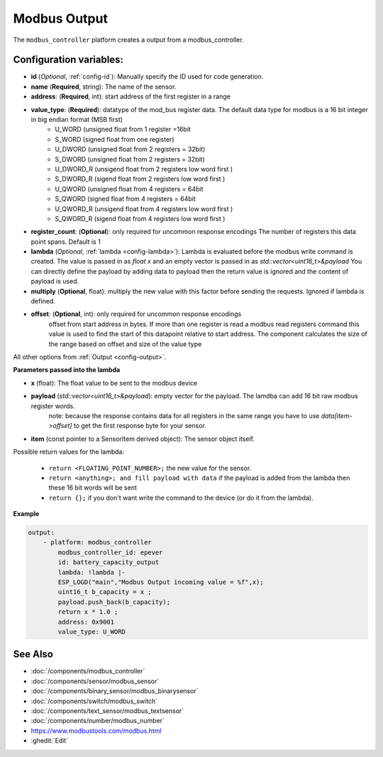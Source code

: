 Modbus Output
=============

.. seo::
    :description: Instructions for setting up a modebus_controller device sensor.
    :image: modbus_controller.png

The ``modbus_controller`` platform creates a output from a modbus_controller.

Configuration variables:
------------------------

- **id** (*Optional*, :ref:`config-id`): Manually specify the ID used for code generation.
- **name** (**Required**, string): The name of the sensor.
- **address**: (**Required**, int): start address of the first register in a range
- **value_type**: (**Required**): datatype of the mod_bus register data. The default data type for modbus is a 16 bit integer in big endian format (MSB first)
    - U_WORD (unsigned float from 1 register =16bit
    - S_WORD (signed float from one register)
    - U_DWORD (unsigned float from 2 registers = 32bit)
    - S_DWORD (unsigned float from 2 registers = 32bit)
    - U_DWORD_R (unsigend float from 2 registers low word first )
    - S_DWORD_R (sigend float from 2 registers low word first )
    - U_QWORD (unsigned float from 4 registers = 64bit
    - S_QWORD (signed float from 4 registers = 64bit
    - U_QWORD_R (unsigend float from 4 registers low word first )
    - S_QWORD_R (sigend float from 4 registers low word first )
- **register_count**: (**Optional**): only required for uncommon response encodings 
  The number of registers this data point spans. Default is 1 
- **lambda** (*Optional*, :ref:`lambda <config-lambda>`):
  Lambda is evaluated before the modbus write command is created. The value is passed in as `float x` and an empty vector is passed in as `std::vector<uint16_t>&payload`
  You can directly define the payload by adding data to payload then the return value is ignored and the content of payload is used. 
- **multiply** (**Optional**, float): multiply the new value with this factor before sending the requests. Ignored if lambda is defined.
- **offset**: (**Optional**, int): only required for uncommon response encodings  
    offset from start address in bytes. If more than one register is read a modbus read registers command this value is used to find the start of this datapoint relative to start address. The component calculates the size of the range based on offset and size of the value type

All other options from :ref:`Output <config-output>`.


**Parameters passed into the lambda**

- **x** (float): The float value to be sent to the modbus device

- **payload** (`std::vector<uint16_t>&payload`): empty vector for the payload. The lamdba can add 16 bit raw modbus register words.
      note: because the response contains data for all registers in the same range you have to use `data[item->offset]` to get the first response byte for your sensor.
- **item** (const pointer to a SensorItem derived object):  The sensor object itself.

Possible return values for the lambda:

 - ``return <FLOATING_POINT_NUMBER>;`` the new value for the sensor.
 - ``return <anything>; and fill payload with data`` if the payload is added from the lambda then these 16 bit words will be sent
 - ``return {};`` if you don't want write the command to the device (or do it from the lambda).


**Example**

.. code-block:: yaml

    output:
        - platform: modbus_controller
            modbus_controller_id: epever
            id: battery_capacity_output
            lambda: !lambda |-
            ESP_LOGD("main","Modbus Output incoming value = %f",x);
            uint16_t b_capacity = x ; 
            payload.push_back(b_capacity);
            return x * 1.0 ;
            address: 0x9001
            value_type: U_WORD
  



See Also
--------
- :doc:`/components/modbus_controller`
- :doc:`/components/sensor/modbus_sensor`
- :doc:`/components/binary_sensor/modbus_binarysensor`
- :doc:`/components/switch/modbus_switch`
- :doc:`/components/text_sensor/modbus_textsensor`
- :doc:`/components/number/modbus_number`
- https://www.modbustools.com/modbus.html
- :ghedit:`Edit`
